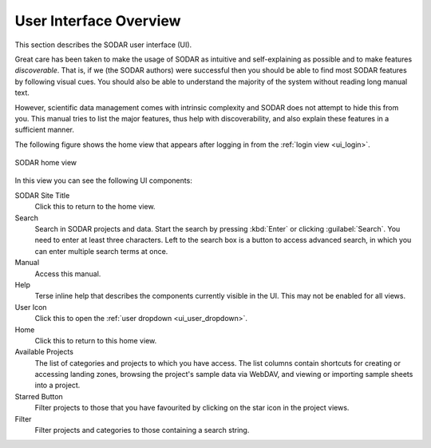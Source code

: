.. _ui_index:

User Interface Overview
^^^^^^^^^^^^^^^^^^^^^^^

This section describes the SODAR user interface (UI).

Great care has been taken to make the usage of SODAR as intuitive and
self-explaining as possible and to make features *discoverable*. That is, if we
(the SODAR authors) were successful then you should be able to find most SODAR
features by following visual cues. You should also be able to understand the
majority of the system without reading long manual text.

However, scientific data management comes with intrinsic complexity and SODAR
does not attempt to hide this from you. This manual tries to list the major
features, thus help with discoverability, and also explain these features in a
sufficient manner.

The following figure shows the home view that appears after logging in from
the :ref:`login view <ui_login>`.

.. figure:: _static/sodar_ui/home.png
    :align: center
    :scale: 60%

    SODAR home view

In this view you can see the following UI components:

SODAR Site Title
    Click this to return to the home view.
Search
    Search in SODAR projects and data. Start the search by pressing :kbd:`Enter`
    or clicking :guilabel:`Search`. You need to enter at least three characters.
    Left to the search box is a button to access advanced search, in which you
    can enter multiple search terms at once.
Manual
    Access this manual.
Help
    Terse inline help that describes the components currently visible in the UI.
    This may not be enabled for all views.
User Icon
    Click this to open the :ref:`user dropdown <ui_user_dropdown>`.
Home
    Click this to return to this home view.
Available Projects
    The list of categories and projects to which you have access. The list
    columns contain shortcuts for creating or accessing landing zones, browsing
    the project's sample data via WebDAV, and viewing or importing sample sheets
    into a project.
Starred Button
    Filter projects to those that you have favourited by clicking on the star
    icon in the project views.
Filter
    Filter projects and categories to those containing a search string.
